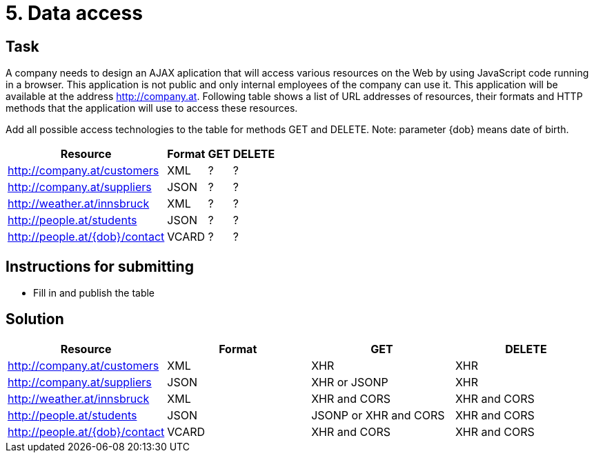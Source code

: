 = 5. Data access

== Task


A company needs to design an AJAX aplication that will access various resources on the Web by using JavaScript code running in a browser. This application is not public and only internal employees of the company can use it. This application will be available at the address http://company.at. Following table shows a list of URL addresses of resources, their formats and HTTP methods that the application will use to access these resources.

Add all possible access technologies to the table for methods GET and DELETE. Note: parameter {dob} means date of birth.


[options="autowidth"]
|====
<h| Resource  <h| Format  <h| GET  <h| DELETE
| http://company.at/customers  | XML | ? | ?
| http://company.at/suppliers  | JSON | ? | ?
| http://weather.at/innsbruck  | XML | ? | ?
| http://people.at/students  | JSON | ? | ? 
| http://people.at/{dob}/contact  | VCARD | ? | ? 
|====


== Instructions for submitting


* Fill in and publish the table

== Solution

|====
<h| Resource  <h| Format  <h| GET  <h| DELETE
| http://company.at/customers  | XML | XHR | XHR
| http://company.at/suppliers  | JSON | XHR or JSONP | XHR
| http://weather.at/innsbruck  | XML | XHR and CORS | XHR and CORS
| http://people.at/students  | JSON | JSONP or XHR and CORS | XHR and CORS
| http://people.at/{dob}/contact  | VCARD | XHR and CORS | XHR and CORS
|====
